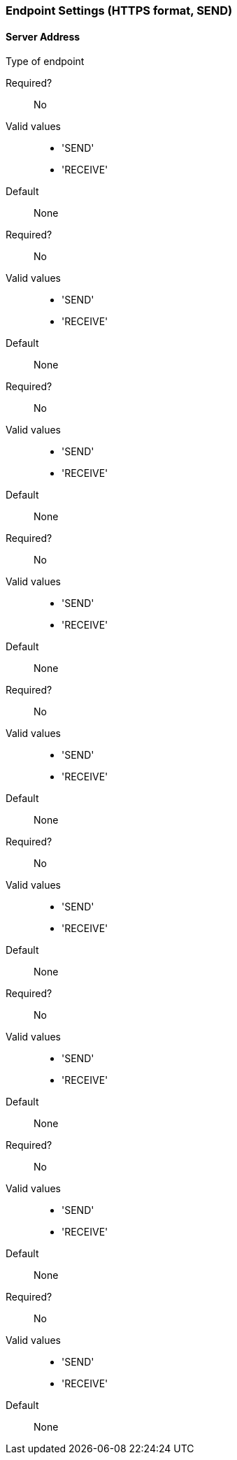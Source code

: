 === Endpoint Settings (HTTPS format, SEND)

==== Server Address

Type of endpoint

Required?::
No

Valid values::

* 'SEND'
* 'RECEIVE'

Default::

None

====



Required?::
No

Valid values::

* 'SEND'
* 'RECEIVE'

Default::

None

====



Required?::
No

Valid values::

* 'SEND'
* 'RECEIVE'

Default::

None

====



Required?::
No

Valid values::

* 'SEND'
* 'RECEIVE'

Default::

None

====



Required?::
No

Valid values::

* 'SEND'
* 'RECEIVE'

Default::

None

====



Required?::
No

Valid values::

* 'SEND'
* 'RECEIVE'

Default::

None

====



Required?::
No

Valid values::

* 'SEND'
* 'RECEIVE'

Default::

None

====



Required?::
No

Valid values::

* 'SEND'
* 'RECEIVE'

Default::

None

====



Required?::
No

Valid values::

* 'SEND'
* 'RECEIVE'

Default::

None
